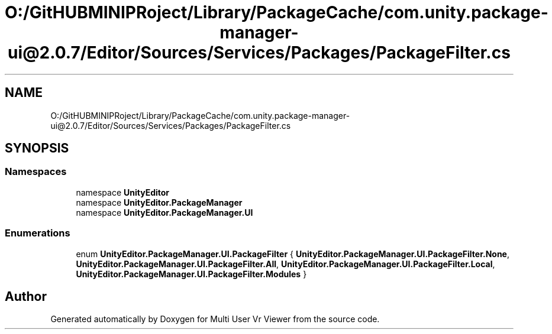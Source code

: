 .TH "O:/GitHUBMINIPRoject/Library/PackageCache/com.unity.package-manager-ui@2.0.7/Editor/Sources/Services/Packages/PackageFilter.cs" 3 "Sat Jul 20 2019" "Version https://github.com/Saurabhbagh/Multi-User-VR-Viewer--10th-July/" "Multi User Vr Viewer" \" -*- nroff -*-
.ad l
.nh
.SH NAME
O:/GitHUBMINIPRoject/Library/PackageCache/com.unity.package-manager-ui@2.0.7/Editor/Sources/Services/Packages/PackageFilter.cs
.SH SYNOPSIS
.br
.PP
.SS "Namespaces"

.in +1c
.ti -1c
.RI "namespace \fBUnityEditor\fP"
.br
.ti -1c
.RI "namespace \fBUnityEditor\&.PackageManager\fP"
.br
.ti -1c
.RI "namespace \fBUnityEditor\&.PackageManager\&.UI\fP"
.br
.in -1c
.SS "Enumerations"

.in +1c
.ti -1c
.RI "enum \fBUnityEditor\&.PackageManager\&.UI\&.PackageFilter\fP { \fBUnityEditor\&.PackageManager\&.UI\&.PackageFilter\&.None\fP, \fBUnityEditor\&.PackageManager\&.UI\&.PackageFilter\&.All\fP, \fBUnityEditor\&.PackageManager\&.UI\&.PackageFilter\&.Local\fP, \fBUnityEditor\&.PackageManager\&.UI\&.PackageFilter\&.Modules\fP }"
.br
.in -1c
.SH "Author"
.PP 
Generated automatically by Doxygen for Multi User Vr Viewer from the source code\&.
